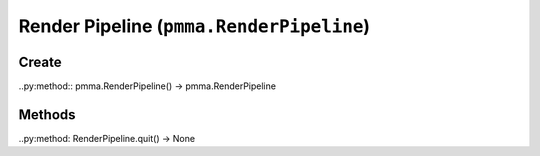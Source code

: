 Render Pipeline (``pmma.RenderPipeline``)
=======

Create
+++++++

..py:method:: pmma.RenderPipeline() -> pmma.RenderPipeline

Methods
+++++++

..py:method: RenderPipeline.quit() -> None

